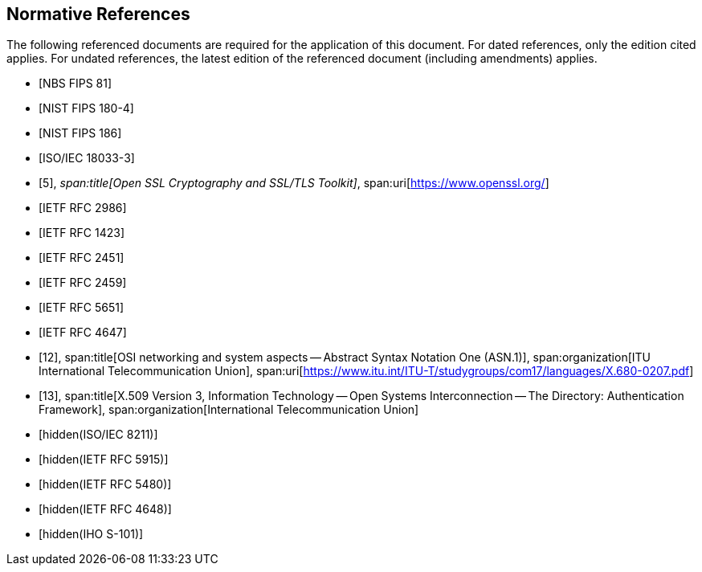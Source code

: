[bibliography]
== Normative References

The following referenced documents are required for the application of this
document. For dated references, only the edition cited applies. For undated
references, the latest edition of the referenced document (including amendments)
applies.

* [[[FIPS81,NBS FIPS 81]]]

* [[[FIPS180-4,NIST FIPS 180-4]]]

* [[[FIPS186,NIST FIPS 186]]]

* [[[ISO18033-3,ISO/IEC 18033-3]]]

* [[[ssl,5]]],
_span:title[Open SSL Cryptography and SSL/TLS Toolkit]_,
span:uri[https://www.openssl.org/]

* [[[RFC2986,IETF RFC 2986]]]

* [[[RFC1423,IETF RFC 1423]]]

* [[[RFC2451,IETF RFC 2451]]]

* [[[RFC2459,IETF RFC 2459]]]

* [[[RFC5651,IETF RFC 5651]]]

* [[[RFC4647,IETF RFC 4647]]]

* [[[osi,12]]],
span:title[OSI networking and system aspects -- Abstract Syntax Notation One (ASN.1)],
span:organization[ITU International Telecommunication Union],
span:uri[https://www.itu.int/ITU-T/studygroups/com17/languages/X.680-0207.pdf]

* [[[x509,13]]],
span:title[X.509 Version 3, Information Technology -- Open Systems Interconnection -- The Directory: Authentication Framework],
span:organization[International Telecommunication Union]

* [[[ISO8211, hidden(ISO/IEC 8211)]]]

* [[[RFC5915,hidden(IETF RFC 5915)]]]

* [[[RFC5480,hidden(IETF RFC 5480)]]]

* [[[RFC4648,hidden(IETF RFC 4648)]]]

* [[[S101,hidden(IHO S-101)]]]
